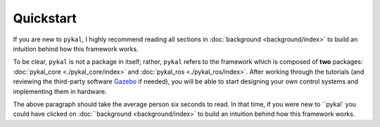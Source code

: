 Quickstart
==========
If you are new to ``pykal``, I highly recommend reading all sections in :doc:`background <background/index>` to build an intuition behind how this framework works.

To be clear, ``pykal`` is not a package in itself; rather, ``pykal`` refers to the framework which is composed of **two** packages:  :doc:`pykal_core <./pykal_core/index>` and :doc:`pykal_ros <./pykal_ros/index>`. After working through the tutorials (and reviewing the third-party software `Gazebo <https://gazebosim.org/>`_ if needed), you will be able to start designing your own control systems and implementing them in hardware.

The above paragraph should take the average person six seconds to read. In that time, if you were new to ``pykal` you could have clicked on :doc:``background <background/index>` to build an intuition behind how this framework works. 





